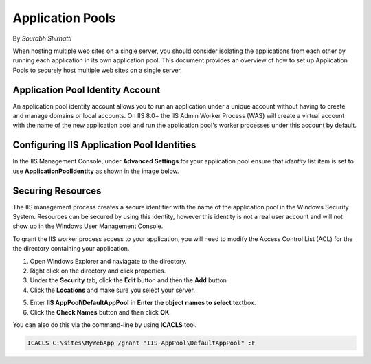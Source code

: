 .. _apppool:

Application Pools
=================

By `Sourabh Shirhatti`

When hosting multiple web sites on a single server, you should consider isolating the applications from each other by running each application in its own application pool. This document provides an overview of how to set up Application Pools to securely host multiple web sites on a single server.

Application Pool Identity Account
---------------------------------

An application pool identity account allows you to run an application under a unique account without having to create and manage domains or local accounts. On IIS 8.0+ the IIS Admin Worker Process (WAS) will create a virtual account with the name of the new application pool and run the application pool's worker processes under this account by default.

Configuring IIS Application Pool Identities
-------------------------------------------

In the IIS Management Console, under **Advanced Settings** for your application pool ensure that `Identity` list item is set to use **ApplicationPoolIdentity** as shown in the image below.

.. image:: apppool/_static/apppool-identity.png

Securing Resources
------------------

The IIS management process creates a secure identifier with the name of the application pool in the Windows Security System. Resources can be secured by using this identity, however this identity is not a real user account and will not show up in the Windows User Management Console.

To grant the IIS worker process access to your application, you will need to modify the Access Control List (ACL) for the the directory containing your application. 

1. Open Windows Explorer and naviagate to the directory.
2. Right click on the directory and click properties.
3. Under the **Security** tab, click the **Edit** button and then the **Add** button
4. Click the **Locations** and make sure you select your server.

.. image:: apppool/_static/apppool-adduser.jpg

5. Enter **IIS AppPool\\DefaultAppPool** in **Enter the object names to select** textbox.
6. Click the **Check Names** button and then click **OK**.

You can also do this via the command-line by using **ICACLS** tool.

.. code:: bat

    ICACLS C:\sites\MyWebApp /grant "IIS AppPool\DefaultAppPool" :F

